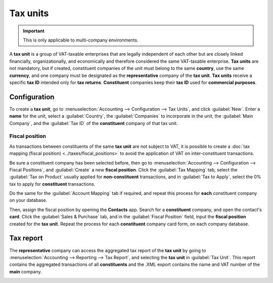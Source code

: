 =========
Tax units
=========

.. important::
   This is only applicable to multi-company environments.

A **tax unit** is a group of VAT-taxable enterprises that are legally independent of each other but
are closely linked financially, organizationally, and economically and therefore considered the same
VAT-taxable enterprise. **Tax units** are not mandatory, but if created, constituent companies of
the unit must belong to the same **country**, use the same **currency**, and one company must be
designated as the **representative** company of the **tax unit**. **Tax units** receive a specific
**tax ID** intended only for **tax returns**. **Constituent** companies keep their **tax ID** used
for **commercial purposes**.

.. example::
   Enterprise **A** owes €300.000,00 of VAT taxes and enterprise **B** can recover €280.000,00 of
   VAT taxes. They form up as a **tax unit** so that the two amounts balance out and must conjointly
   only pay €20.000,00 of VAT taxes.

Configuration
=============

To create a **tax unit**, go to :menuselection:`Accounting --> Configuration --> Tax Units`, and
click :guilabel:`New`. Enter a **name** for the unit, select a :guilabel:`Country`, the
:guilabel:`Companies` to incorporate in the unit, the :guilabel:`Main Company`, and the
:guilabel:`Tax ID` of the **constituent** company of that tax unit.

Fiscal position
---------------

As transactions between constituents of the same **tax unit** are not subject to VAT, it is possible
to create a :doc:`tax mapping (fiscal position) <../taxes/fiscal_positions>` to avoid the
application of VAT on inter-constituent transactions.

Be sure a constituent company has been selected before, then go to :menuselection:`Accounting -->
Configuration --> Fiscal Positions`, and :guilabel:`Create` a new **fiscal position**. Click the
:guilabel:`Tax Mapping` tab, select the :guilabel:`Tax on Product` usually applied for
**non-constituent** transactions, and in :guilabel:`Tax to Apply`, select the 0% tax to apply for
**constituent** transactions.

Do the same for the :guilabel:`Account Mapping` tab if required, and repeat this process for
**each** constituent company on your database.

.. Example::
   Depending on your :doc:`localization package </applications/finance/fiscal_localizations>`, taxes
   may vary from the screenshot displayed.

   .. image:: tax_units/fiscal-positions.png
      :alt: Tax mapping of fiscal position for tax unit

Then, assign the fiscal position by opening the **Contacts** app. Search for a **constituent**
company, and open the contact's **card**. Click the :guilabel:`Sales & Purchase` tab, and in the
:guilabel:`Fiscal Position` field, input the **fiscal position** created for the **tax unit**.
Repeat the process for each **constituent** company card form, on each company database.

.. seealso::
   :doc:`../taxes/fiscal_positions`.

Tax report
==========

The **representative** company can access the aggregated tax report of the **tax unit** by going to
:menuselection:`Accounting --> Reporting --> Tax Report`, and selecting the **tax unit** in
:guilabel:`Tax Unit`. This report contains the aggregated transactions of all **constituents** and
the .XML export contains the name and VAT number of the **main** company.

.. image:: tax_units/report.png
   :alt: tax unit tax report
